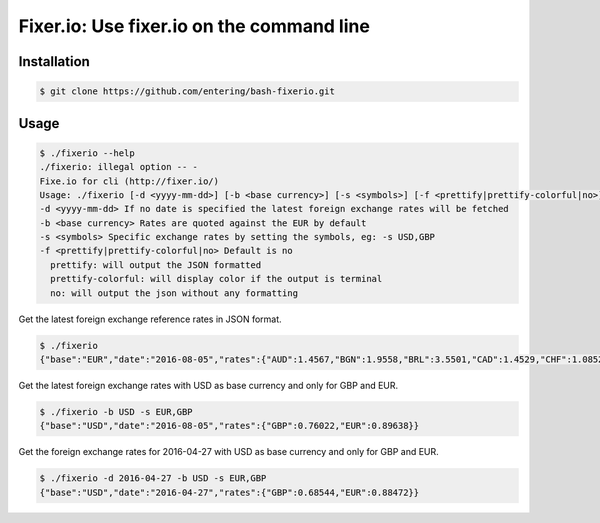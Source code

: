 Fixer.io: Use fixer.io on the command line
========================================

Installation
------------

.. code-block:: bash

    $ git clone https://github.com/entering/bash-fixerio.git

Usage
-----

.. code-block:: bash

    $ ./fixerio --help
    ./fixerio: illegal option -- -
    Fixe.io for cli (http://fixer.io/)
    Usage: ./fixerio [-d <yyyy-mm-dd>] [-b <base currency>] [-s <symbols>] [-f <prettify|prettify-colorful|no>]
    -d <yyyy-mm-dd> If no date is specified the latest foreign exchange rates will be fetched
    -b <base currency> Rates are quoted against the EUR by default
    -s <symbols> Specific exchange rates by setting the symbols, eg: -s USD,GBP
    -f <prettify|prettify-colorful|no> Default is no
      prettify: will output the JSON formatted
      prettify-colorful: will display color if the output is terminal
      no: will output the json without any formatting

Get the latest foreign exchange reference rates in JSON format.

.. code-block:: bash

    $ ./fixerio
    {"base":"EUR","date":"2016-08-05","rates":{"AUD":1.4567,"BGN":1.9558,"BRL":3.5501,"CAD":1.4529,"CHF":1.0852,"CNY":7.411,"CZK":27.022,"DKK":7.4373,"GBP":0.8481,"HKD":8.6521,"HRK":7.4843,"HUF":310.62,"IDR":14617.71,"ILS":4.2633,"INR":74.4919,"JPY":112.73,"KRW":1237.73,"MXN":21.0282,"MYR":4.4927,"NOK":9.4022,"NZD":1.5473,"PHP":52.3,"PLN":4.2841,"RON":4.4622,"RUB":72.7967,"SEK":9.5043,"SGD":1.4953,"THB":38.848,"TRY":3.3471,"USD":1.1156,"ZAR":15.2536}}

Get the latest foreign exchange rates with USD as base currency and only for GBP and EUR.

.. code-block:: bash

    $ ./fixerio -b USD -s EUR,GBP
    {"base":"USD","date":"2016-08-05","rates":{"GBP":0.76022,"EUR":0.89638}}

Get the foreign exchange rates for 2016-04-27 with USD as base currency and only for GBP and EUR.

.. code-block:: bash

    $ ./fixerio -d 2016-04-27 -b USD -s EUR,GBP
    {"base":"USD","date":"2016-04-27","rates":{"GBP":0.68544,"EUR":0.88472}}
